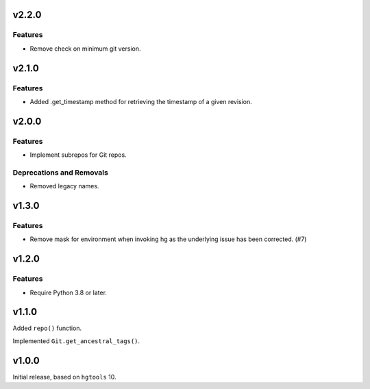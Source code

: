 v2.2.0
======

Features
--------

- Remove check on minimum git version.


v2.1.0
======

Features
--------

- Added .get_timestamp method for retrieving the timestamp of a given revision.


v2.0.0
======

Features
--------

- Implement subrepos for Git repos.


Deprecations and Removals
-------------------------

- Removed legacy names.


v1.3.0
======

Features
--------

- Remove mask for environment when invoking hg as the underlying issue has been corrected. (#7)


v1.2.0
======

Features
--------

- Require Python 3.8 or later.


v1.1.0
======

Added ``repo()`` function.

Implemented ``Git.get_ancestral_tags()``.

v1.0.0
======

Initial release, based on ``hgtools`` 10.
